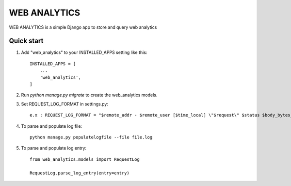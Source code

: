 ==============
WEB ANALYTICS
==============

WEB ANALYTICS is a simple Django app to store and query web analytics


Quick start
-----------

1. Add "web_analytics" to your INSTALLED_APPS setting like this::

    INSTALLED_APPS = [
        ...
        'web_analytics',
    ]


2. Run `python manage.py migrate` to create the web_analytics models.

3. Set REQUEST_LOG_FORMAT in settings.py::

    e.x : REQUEST_LOG_FORMAT = "$remote_addr - $remote_user [$time_local] \"$request\" $status $body_bytes_sent \"$http_referer\" \"$http_user_agent\" \"$http_x_forwarded_for\" \"$http_x_stub_client_info\" \"$sent_http_last_modified\""

4. To parse and populate log file::

    python manage.py populatelogfile --file file.log

5. To parse and populate log entry::

    from web_analytics.models import RequestLog

    RequestLog.parse_log_entry(entry=entry)
